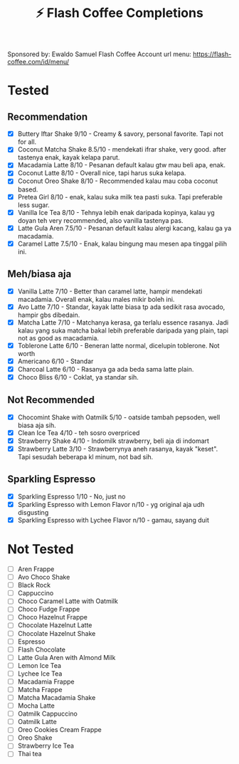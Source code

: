#+title:⚡ Flash Coffee Completions
Sponsored by: Ewaldo Samuel Flash Coffee Account
url menu: https://flash-coffee.com/id/menu/
* Tested
** Recommendation
- [X] Buttery Iftar Shake 9/10 - Creamy & savory, personal favorite. Tapi not for all.
- [X] Coconut Matcha Shake 8.5/10 - mendekati ifrar shake, very good. after tastenya enak, kayak kelapa parut.
- [X] Macadamia Latte 8/10 - Pesanan default kalau gtw mau beli apa, enak.
- [X] Coconut Latte 8/10 - Overall nice, tapi harus suka kelapa.
- [X] Coconut Oreo Shake 8/10 - Recommended kalau mau coba coconut based.
- [X] Pretea Girl 8/10 - enak, kalau suka milk tea pasti suka. Tapi preferable less sugar.
- [X] Vanilla Ice Tea 8/10 - Tehnya lebih enak daripada kopinya, kalau yg doyan teh very recommended, also vanilla tastenya pas.
- [X] Latte Gula Aren 7.5/10 - Pesanan default kalau alergi kacang, kalau ga ya macadamia.
- [X] Caramel Latte 7.5/10 - Enak, kalau bingung mau mesen apa tinggal pilih ini.
** Meh/biasa aja
- [X] Vanilla Latte 7/10 - Better than caramel latte, hampir mendekati macadamia. Overall enak, kalau males mikir boleh ini.
- [X] Avo Latte 7/10 - Standar, kayak latte biasa tp ada sedikit rasa avocado, hampir gbs dibedain.
- [X] Matcha Latte 7/10 - Matchanya kerasa, ga terlalu essence rasanya. Jadi kalau yang suka matcha bakal lebih preferable daripada yang plain, tapi not as good as macadamia.
- [X] Toblerone Latte 6/10 - Beneran latte normal, dicelupin toblerone. Not worth
- [X] Americano 6/10 - Standar
- [X] Charcoal Latte 6/10 - Rasanya ga ada beda sama latte plain.
- [X] Choco Bliss 6/10 - Coklat, ya standar sih.
** Not Recommended
- [X] Chocomint Shake with Oatmilk 5/10 - oatside tambah pepsoden, well biasa aja sih.
- [X] Clean Ice Tea 4/10 - teh sosro overpriced
- [X] Strawberry Shake 4/10 - Indomilk strawberry, beli aja di indomart
- [X] Strawberry Latte 3/10 - Strawberrynya aneh rasanya, kayak "keset". Tapi sesudah beberapa kl minum, not bad sih.
** Sparkling Espresso
- [X] Sparkling Espresso 1/10 - No, just no
- [X] Sparkling Espresso with Lemon Flavor n/10 - yg original aja udh disgusting
- [X] Sparkling Espresso with Lychee Flavor n/10 - gamau, sayang duit

* Not Tested
- [ ] Aren Frappe
- [ ] Avo Choco Shake
- [ ] Black Rock
- [ ] Cappuccino
- [ ] Choco Caramel Latte with Oatmilk
- [ ] Choco Fudge Frappe
- [ ] Choco Hazelnut Frappe
- [ ] Chocolate Hazelnut Latte
- [ ] Chocolate Hazelnut Shake
- [ ] Espresso
- [ ] Flash Chocolate
- [ ] Latte Gula Aren with Almond Milk
- [ ] Lemon Ice Tea
- [ ] Lychee Ice Tea
- [ ] Macadamia Frappe
- [ ] Matcha Frappe
- [ ] Matcha Macadamia Shake
- [ ] Mocha Latte
- [ ] Oatmilk Cappuccino
- [ ] Oatmilk Latte
- [ ] Oreo Cookies Cream Frappe
- [ ] Oreo Shake
- [ ] Strawberry Ice Tea
- [ ] Thai tea
